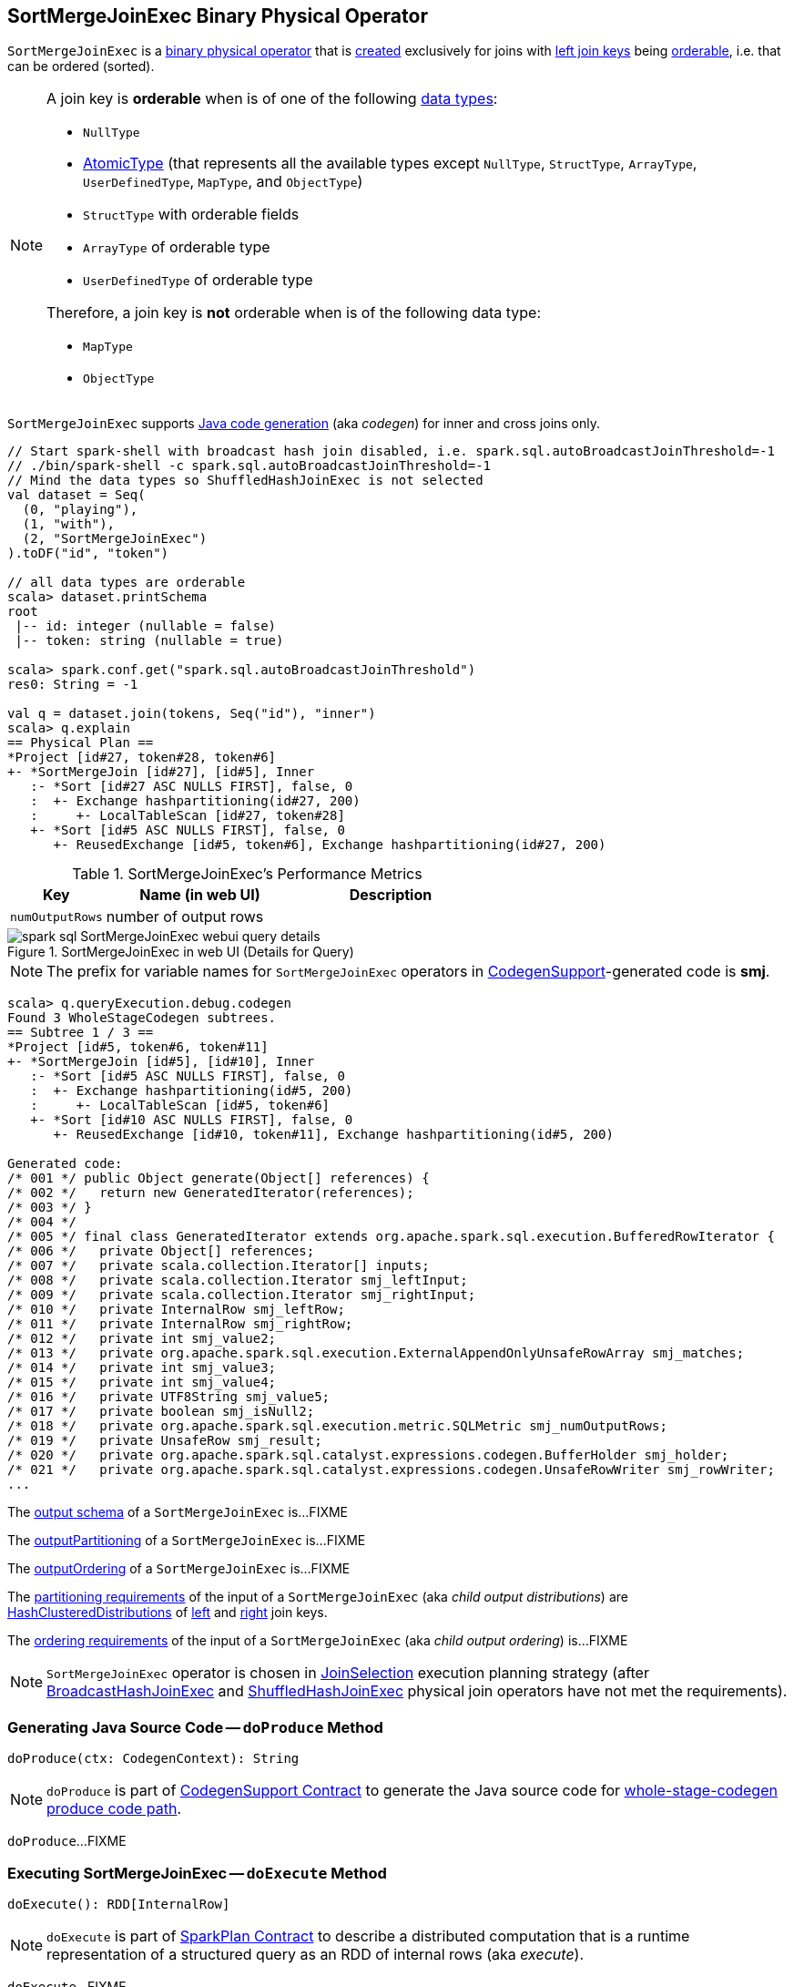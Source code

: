 == [[SortMergeJoinExec]] SortMergeJoinExec Binary Physical Operator

`SortMergeJoinExec` is a link:spark-sql-SparkPlan.adoc#BinaryExecNode[binary physical operator] that is <<creating-instance, created>> exclusively for joins with <<leftKeys, left join keys>> being <<orderable, orderable>>, i.e. that can be ordered (sorted).

[[orderable]]
[NOTE]
====
A join key is *orderable* when is of one of the following link:spark-sql-DataType.adoc[data types]:

* `NullType`
* link:spark-sql-DataType.adoc#AtomicType[AtomicType] (that represents all the available types except `NullType`, `StructType`, `ArrayType`, `UserDefinedType`, `MapType`, and `ObjectType`)
* `StructType` with orderable fields
* `ArrayType` of orderable type
* `UserDefinedType` of orderable type

Therefore, a join key is *not* orderable when is of the following data type:

* `MapType`
* `ObjectType`
====

[[supportCodegen]]
`SortMergeJoinExec` supports link:spark-sql-CodegenSupport.adoc[Java code generation] (aka _codegen_) for inner and cross joins only.

[source, scala]
----
// Start spark-shell with broadcast hash join disabled, i.e. spark.sql.autoBroadcastJoinThreshold=-1
// ./bin/spark-shell -c spark.sql.autoBroadcastJoinThreshold=-1
// Mind the data types so ShuffledHashJoinExec is not selected
val dataset = Seq(
  (0, "playing"),
  (1, "with"),
  (2, "SortMergeJoinExec")
).toDF("id", "token")

// all data types are orderable
scala> dataset.printSchema
root
 |-- id: integer (nullable = false)
 |-- token: string (nullable = true)

scala> spark.conf.get("spark.sql.autoBroadcastJoinThreshold")
res0: String = -1

val q = dataset.join(tokens, Seq("id"), "inner")
scala> q.explain
== Physical Plan ==
*Project [id#27, token#28, token#6]
+- *SortMergeJoin [id#27], [id#5], Inner
   :- *Sort [id#27 ASC NULLS FIRST], false, 0
   :  +- Exchange hashpartitioning(id#27, 200)
   :     +- LocalTableScan [id#27, token#28]
   +- *Sort [id#5 ASC NULLS FIRST], false, 0
      +- ReusedExchange [id#5, token#6], Exchange hashpartitioning(id#27, 200)
----

[[metrics]]
.SortMergeJoinExec's Performance Metrics
[cols="1,2,2",options="header",width="100%"]
|===
| Key
| Name (in web UI)
| Description

| [[numOutputRows]] `numOutputRows`
| number of output rows
|
|===

.SortMergeJoinExec in web UI (Details for Query)
image::images/spark-sql-SortMergeJoinExec-webui-query-details.png[align="center"]

NOTE: The prefix for variable names for `SortMergeJoinExec` operators in link:spark-sql-CodegenSupport.adoc[CodegenSupport]-generated code is *smj*.

[source, scala]
----
scala> q.queryExecution.debug.codegen
Found 3 WholeStageCodegen subtrees.
== Subtree 1 / 3 ==
*Project [id#5, token#6, token#11]
+- *SortMergeJoin [id#5], [id#10], Inner
   :- *Sort [id#5 ASC NULLS FIRST], false, 0
   :  +- Exchange hashpartitioning(id#5, 200)
   :     +- LocalTableScan [id#5, token#6]
   +- *Sort [id#10 ASC NULLS FIRST], false, 0
      +- ReusedExchange [id#10, token#11], Exchange hashpartitioning(id#5, 200)

Generated code:
/* 001 */ public Object generate(Object[] references) {
/* 002 */   return new GeneratedIterator(references);
/* 003 */ }
/* 004 */
/* 005 */ final class GeneratedIterator extends org.apache.spark.sql.execution.BufferedRowIterator {
/* 006 */   private Object[] references;
/* 007 */   private scala.collection.Iterator[] inputs;
/* 008 */   private scala.collection.Iterator smj_leftInput;
/* 009 */   private scala.collection.Iterator smj_rightInput;
/* 010 */   private InternalRow smj_leftRow;
/* 011 */   private InternalRow smj_rightRow;
/* 012 */   private int smj_value2;
/* 013 */   private org.apache.spark.sql.execution.ExternalAppendOnlyUnsafeRowArray smj_matches;
/* 014 */   private int smj_value3;
/* 015 */   private int smj_value4;
/* 016 */   private UTF8String smj_value5;
/* 017 */   private boolean smj_isNull2;
/* 018 */   private org.apache.spark.sql.execution.metric.SQLMetric smj_numOutputRows;
/* 019 */   private UnsafeRow smj_result;
/* 020 */   private org.apache.spark.sql.catalyst.expressions.codegen.BufferHolder smj_holder;
/* 021 */   private org.apache.spark.sql.catalyst.expressions.codegen.UnsafeRowWriter smj_rowWriter;
...
----

[[output]]
The link:spark-sql-catalyst-QueryPlan.adoc#output[output schema] of a `SortMergeJoinExec` is...FIXME

[[outputPartitioning]]
The link:spark-sql-SparkPlan.adoc#outputPartitioning[outputPartitioning] of a `SortMergeJoinExec` is...FIXME

[[outputOrdering]]
The link:spark-sql-SparkPlan.adoc#outputOrdering[outputOrdering] of a `SortMergeJoinExec` is...FIXME

[[requiredChildDistribution]]
The link:spark-sql-SparkPlan.adoc#requiredChildDistribution[partitioning requirements] of the input of a `SortMergeJoinExec` (aka _child output distributions_) are link:spark-sql-HashClusteredDistribution.adoc[HashClusteredDistributions] of <<leftKeys, left>> and <<rightKeys, right>> join keys.

[[requiredChildOrdering]]
The link:spark-sql-SparkPlan.adoc#requiredChildOrdering[ordering requirements] of the input of a `SortMergeJoinExec` (aka _child output ordering_) is...FIXME

NOTE: `SortMergeJoinExec` operator is chosen in link:spark-sql-SparkStrategy-JoinSelection.adoc[JoinSelection] execution planning strategy (after link:spark-sql-SparkPlan-BroadcastHashJoinExec.adoc[BroadcastHashJoinExec] and link:spark-sql-SparkPlan-ShuffledHashJoinExec.adoc[ShuffledHashJoinExec] physical join operators have not met the requirements).

=== [[doProduce]] Generating Java Source Code -- `doProduce` Method

[source, scala]
----
doProduce(ctx: CodegenContext): String
----

NOTE: `doProduce` is part of link:spark-sql-CodegenSupport.adoc#doProduce[CodegenSupport Contract] to generate the Java source code for link:spark-sql-whole-stage-codegen.adoc#produce-path[whole-stage-codegen produce code path].

`doProduce`...FIXME

=== [[doExecute]] Executing SortMergeJoinExec -- `doExecute` Method

[source, scala]
----
doExecute(): RDD[InternalRow]
----

NOTE: `doExecute` is part of link:spark-sql-SparkPlan.adoc#doExecute[SparkPlan Contract] to describe a distributed computation that is a runtime representation of a structured query as an RDD of internal rows (aka _execute_).

`doExecute`...FIXME

=== [[creating-instance]] Creating SortMergeJoinExec Instance

`SortMergeJoinExec` takes the following when created:

* [[leftKeys]] Left join key link:spark-sql-Expression.adoc[expressions]
* [[rightKeys]] Right join key link:spark-sql-Expression.adoc[expressions]
* [[joinType]] link:spark-sql-joins.adoc#join-types[Join type]
* [[condition]] Optional join condition link:spark-sql-Expression.adoc[expression]
* [[left]] Left link:spark-sql-SparkPlan.adoc[physical operator]
* [[right]] Right link:spark-sql-SparkPlan.adoc[physical operator]

